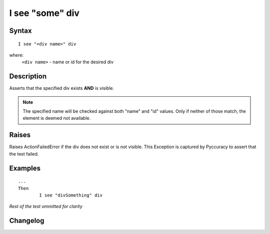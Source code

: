 ================
I see "some" div
================

Syntax
------
::

	I see "<div name>" div

where:
	``<div name>`` - name or id for the desired div
	
Description
-----------
Asserts that the specified div exists **AND** is visible.

.. note::

   The specified name will be checked against both "name" and "id" values.
   Only if neither of those match, the element is deemed not available.

Raises
------
Raises ActionFailedError if the div does not exist or is not visible.
This Exception is captured by Pyccuracy to assert that the test failed.
	
Examples
--------
::

	...
	Then
		I see "divSomething" div
	
*Rest of the test ommitted for clarity*

Changelog
---------
.. versionadded:: 0.2
   Div Is Visible action.